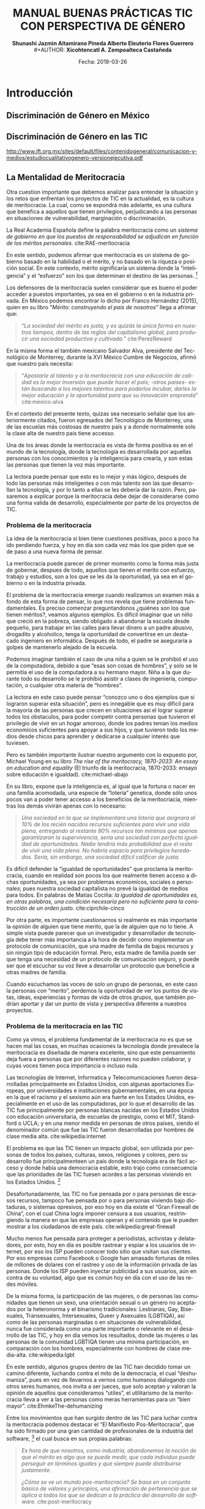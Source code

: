 #+LaTeX_CLASS_OPTIONS: [letterpaper, legal]
#+LATEX_HEADER: \usepackage[spanish]{babel}
#+LATEX_HEADER: \usepackage{bibentry}
#+LATEX_HEADER: \usepackage{enumitem}
#+LATEX_HEADER: \usepackage{fullpage}
#+LATEX_HEADER: \usepackage{graphicx}
#+LATEX_HEADER: \usepackage{helvet}
#+LATEX_HEADER: \usepackage{lettrine}
#+LATEX_HEADER: \usepackage{palatino}
#+LATEX_HEADER: \usepackage{parskip, setspace}
#+LATEX_HEADER: \usepackage[bottom]{footmisc}
#+LATEX_HEADER: \usepackage{sectsty}
#+LATEX_HEADER: \usepackage{wrapfig, framed, caption}
#+LATEX_HEADER: \usepackage{xcolor}
#+LATEX_HEADER: \usepackage{afterpage}
#+LATEX_HEADER: \usepackage{xurl}

#+LATEX_HEADER: \setlength{\parindent}{15pt}
#+LATEX_HEADER: \spacing{1.25}
#+LATEX_HEADER: \renewcommand{\familydefault}{\sfdefault}


#+LATEX_HEADER: \definecolor{red}{RGB}{240,70,40}
#+LATEX_HEADER: \definecolor{white1}{HTML}{FEFEFE}
#+LATEX_HEADER: \definecolor{black1}{HTML}{212121}
#+LATEX_HEADER: \definecolor{blue1}{HTML}{2A7FFF}
#+LATEX_HEADER: \definecolor{bullet-color}{HTML}{004455}
#+LATEX_HEADER: \definecolor{page-color}{HTML}{FF2F80}
#+LATEX: \pagecolor{page-color}\afterpage{\nopagecolor}

#+LATEX: \color{black1}

#+LATEX:  \pagenumbering{gobble}
#+LANGUAGE: es
#+OPTIONS: ':t  toc:nil
#+TITLE:      \fontsize{30pt}{30pt}\selectfont \color{white1}\textbf{MANUAL BUENAS PRÁCTICAS TIC CON PERSPECTIVA DE GÉNERO} \vspace{5cm}
#+AUTHOR:     \Large \color{white1}\textbf{Shunashi Jazmin Altamirano Pineda \quad}
#+AUTHOR:    \Large \color{white1}\textbf{Alberto Eleuterio Flores Guerrero} \\
#+AUTHOR:     \Large \color{white1}\textbf{Xicohtencatl A. Zempoalteca Castañeda}\vspace{5cm}
#+DATE:       \Large \textcolor{white1}{Fecha: 2019-03-26}


#+LATEX: \newpage
#+LATEX: \pagecolor{white1}
#+LATEX:  \pagenumbering{roman}
#+TOC: headlines 2 
#+LATEX: \newpage
#+LATEX:  \pagenumbering{arabic}

* Introducción
** Discriminación de Género en México
** Discriminación de Género en las TIC

http://www.ift.org.mx/sites/default/files/contenidogeneral/comunicacion-y-medios/estudiocualitativogenero-versionejecutiva.pdf

** La Mentalidad de Meritocracia 
Otra cuestion importante que debemos analizar para entender la situación y los retos que enfrentan los proyectos de TIC en la  actualidad, es la cultura de meritocracia. La cual, como se expondrá más adelante, es una cultura que benefica a aquellos que tienen privilegios, perjudicando a las personas en situaciones de vulnerabilidad, marginación o discriminación. 

 La Real Academia Española define la palabra meritocracia como un /sistema de gobierno en que los puestos de responsabilidad se adjudican en función de los méritos personales./  cite:RAE-meritocracia

En este sentido, podemos afirmar que meritocracia es un sistema de gobierno basado en la habilidad o el mérito, y no basado en la riqueza o posición social. En este contexto, mérito significaría un sistema donde la "inteligencia" y el "esfuerzo" son los que determinan el destino de las personas. [fn:1]

Los defensores de la meritocracía suelen considerar que es bueno el poder acceder a puestos importantes, ya sea en el gobierno o en la industria privada. En México podemos encontrar lo dicho por Franco Hernández (2015), quien en su libro "/Mérito: construyendo el país de nosotros/" llega a afrimar que:

#+BEGIN_QUOTE
"/La sociedad del mérito es justa, y es quizás la única forma en nuestros tiempos, dentro de las reglas del capitalismo global, para producir una sociedad productiva y cultivada./" cite:PerezReward
#+END_QUOTE

En la misma forma el también mexicano Salvador Alva, presidente del Tecnológico de Monterrey, durante  la XVI México Cumbre de Negocios, afirmó que nuestro país necesita:

#+BEGIN_QUOTE
"/Apostarle al talento y a la meritocracia con una educación de calidad es la mejor inversión que puede hacer el país; -otros países- están buscando a los mejores talentos para poderlos incubar, darles la mejor educación y la oportunidad para que su innovación emprenda/" cite:mexico-alva
#+END_QUOTE

En el contexto del presente texto, quizas sea necesario señalar que los anteriormente citados, fueron egresados del Tecnológico de Monterrey, una de las escuelas más costosas de nuestro país y a donde normalmente solo la clase alta de nuestro país tiene accesso.

Una de los áreas donde la meritocracia es vista de forma positiva es en el mundo de la tecnología, donde la tecnología es desarrollada por aquellas personas con los conocimientos y la inteligencia para crearla, y son estas las personas que tienen la voz más importante. 

La lectora puede pensar que esto es lo mejor y más lógico, después de todo las personas más inteligentes o con más talento son las que desarrollan la tecnología, y por lo tanto a ellas se les debería dar la razón. Pero, pasaremos a explicar porque la meritocracia debe dejar de considerarse como una forma valida de desarrollo, especialmente por parte de los proyectos de TIC.

*** Problema de la meritocracia
La idea de la meritocracia si bien tiene cuestiones positivas, poco a poco ha ido perdiendo fuerza, y hoy en día son cada vez más los que piden que se de paso a una nueva forma de pensar.

La meritocracia puede parecer de primer momento como la forma más justa de gobernar, despues de todo, aquellos que tienen el merito con esfuerzo, trabajo y estudios, son a los que se les da la oportunidad, ya sea en el gobierno o en la industria privada.

El problema de la meritocracia emerge cuando realizamos un examen más a fondo de esta forma de pensar, lo que nos revela que tiene problemas fundamentales. Es preciso comenzar preguntandonos ¿quiénes son los que tienen méritos?, veamos algunos ejemplos.
Es dificil imaginar que un niño que creció en la pobreza, siendo obligado a abandonar la escuela desde pequeño, para trabajar en las calles para llevar dinero a un padre abusivo, drogadito y alcoholico, tenga la oportunidad de convertirse en un destacado ingeniero en informática. Después de todo, el padre se aseguraría a golpes de mantenerlo alejado de la escuela.

Podemos imaginar también el caso de una niña a quien se le prohibió el uso de la computadora, debido a que "esas son cosas de hombres", y solo se le permitía el uso de la computadora a su hermano mayor. Niña a la que durante todo su desarrollo se le prohibió asistir a clases de ingeniería, computación, o cualquier otra matería de "hombres".

La lectora en este caso puede pensar "conozco uno o dos ejemplos que si lograron superar esta situación", pero es innegable que es muy dificíl para la mayoría de las personas que crecen en situaciones así el lograr superar todos los obstaculos, para poder competir contra personas que tuvieron el privilegio de vivir en un hogar amoroso, donde los padres tenian los medios economicos suficientes para apoyar a sus hijos, y que tuvieron todo los medios desde chicos para aprender y dedicarse a cualquier interés que tuviesen.

Pero es también importante ilustrar nuestro argumento con lo expuesto por, Michael Young en su libro /The rise of the meritocracy, 1870-2033: An essay on education and equality/ (El  triunfo de la meritocracia, 1870-2033: ensayo sobre educación e igualdad). cite:michael-abajo

En su libro, expone que la inteligencia es, al igual que la fortuna o nacer en una familia acomodada, una especie de "lotería" genetica, donde sólo unos pocos van a poder tener accesso a los beneficios de la meritocriacia, mientras los demás vivirán apenas con lo necesario:

#+BEGIN_QUOTE
/Una sociedad en la que se implementara una lotería que asignara al 10% de los recién nacidos recursos suficientes para vivir una vida plena, entregando al restante 90% recursos tan mínimos que apenas garantizaran la supervivencia, sería una sociedad con perfecta igualdad de oportunidades. Nadie tendría más probabilidad que el resto de vivir una vida plena. No habría espacio para privilegios heredados. Sería, sin embargo, una sociedad difícil calificar de justa/.
#+END_QUOTE
 

Es dificil defender la "igualdad de oportunidades" que proclama la meritocracia, cuando en realidad son pocos los que realmente tienen acceso a dichas oportunidades, ya sea por problemas economicos, sociales o personales; pues nuestra sociedad capitalista no prevé la igualdad de medios para todos. En palabras de Matías Cociña: /la igualdad de oportunidades es, en otras palabras, una condición necesaria pero no suficiente para la construcción de un orden justo./ cite:ciprchile-cinco

Por otra parte, es importante cuestionarnos si realmente es más importante la opinión de alguien que tiene merito, que la de alguien que no lo tiene. A simple vista puede parecer que un investigador y desarrollador de tecnología debe tener más importancia a la hora de decidir como implementar un protocolo de comunicación, que una madre de familia de bajos recursos y sin ningún tipo de educación formal. Pero, esta madre de familia puede ser que tenga una necesidad de un protocolo de comunicación seguro, y puede ser que el escuchar su voz lleve a desarrollar un protocolo que beneficie a otras madres de familia.
 
Cuando escuchamos las voces de solo un grupo de personas, en este caso la personas con "merito", perdemos la oportunidad de ver los puntos de vistas, ideas, experiencias y formas de vida de otros grupos, que también podrían aportar y dar un punto de vista y perspectiva diferente a nuestros proyectos.


*** Problema de la meritocracia en las TIC
Como ya vimos, el problema fundamental de la meritocracia no es que se hacen mal las cosas, en muchas ocasiones la tecnología donde prevalece la meritocracia es diseñada de manera excelente, sino que este pensamiento deja fuera a personas que por diferentes razones no pueden colaborar, y cuyas voces tienen poca importancia o incluso nula.

Las tecnologías de Internet, Informatica y Telecomunicaciones fueron desarrolladas principalmente en Estados Unidos, con algunas aportaciones Europeas, por universidades e instituciones gubernamentales, en una época en la que el racismo y el sexismo aún era fuerte en los Estados Unidos, especialmente en el uso de las computadoras, por lo que el desarrollo de las TIC fue principalmente por personas blancas nacidas en los Estados Unidos con educación universitaria, de escuelas de prestigio, como el MIT, Standford o UCLA; y en una menor medida en personas de otros países, siendo el denominador común que fue las TIC fueron desarrolladas por hombres de clase media alta. cite:wikipedia:internet

El problema es que las TIC tienen un impacto global, son utilizada por personas de todos los países, culturas, sexos, religiones y colores, pero su desarrollo fue principalmenteen un país donde la tecnología era de fácil acceso y donde había una democracia estable, esto trajo como consecuencia que las prioridades de las TIC fuesen acordes a las personas viviendo en los Estados Unidos. [fn:2]

Desafortunadamente, las TIC no fue pensada por o para personas de escasos recursos, tampoco fue pensada por o para personas viviendo bajo dictaduras, o sistemas opresivos, por eso hoy en día existe el "Gran Firewall de China", con el cual China logra imponer censura a sus usuarios, restringiendo la manera en que las empresas operan y el contenido que le pueden mostrar a los ciudadanos de este país. cite:wikipedia:great-firewall

Mucho menos fue pensada para proteger a periodistas, activistas y delatadores, por esto, hoy en día es posible rastrear y espiar a los usuarios de internet, por eso los ISP pueden conocer todo sitio que visitan sus clientes. Por eso empresas como Facebook o Google han amasado fortunas de miles de millones de dolares con el rastreo y uso de la información privada de las personas. Donde los ISP pueden inyectar publicidad a sus usuarios, aún en contra de su voluntad, algo que es común hoy en día con el uso de las redes móviles.

De la misma forma, la participación de las mujeres, o de personas  las comunidades que tienen un sexo, una orientación sexual o un género no aceptados por la heteronorma y el binarismo tradicionales: Lesbianas, Gay, Bisexuales, Transexuales, Intersexuales, Queer y Asexuales (LGBTIQA), así como de las personas marginadas o en situaciones de vulnerabilidad, nunca fue considerada como una parte importante o relevante en el desarrollo de las TIC, y hoy en día vemos los resultados, donde las mujeres o las personas de la comunidad LGBTIQA tienen una mínima participación, en comparación con los hombres, especialmente con hombres de clase media-alta. cite:wikipedia:lgbt


En este sentido, algunos grupos dentro de las TIC han decidido tomar un camino diferente, luchando contra el mito de la democracia, el cual "deshumaniza", pues en vez de llevarnos a vernos como humanos dialogando con otros seres humanos, nos invita a ser jueces, que solo aceptan y valoran la opinión de aquellos que consideramos "utiles", el utilitarismo de la meritocracia lleva a ver a las personas como meras herramientas para un "bien mayor". cite:EhmkeThe-dehumanizing

Entre los movimientos que han surgido dentro de las TIC para luchar contra la meritocracia podemos destacar el "El Manifiesto Pos-Meritocracia", que ha sido firmado por una gran cantidad de profesionales de la industria del software, [fn:3] el cual busca en sus propias palabras:

#+BEGIN_QUOTE
/Es hora de que nosotros, como industria, abandonemos la noción de que el mérito es algo que se puede medir, que cada individuo puede perseguir en términos iguales y que siempre puede distribuirse justamente./

/¿Cómo se ve un mundo pos-meritocracia? Se basa en un conjunto básico de valores y principios, una afirmación de pertenencia que se aplica a todos los que se dedican a la práctica del desarrollo de software./ cite:post-meritocracy
#+END_QUOTE

* Instrumentos
** Diagnostico de Situación
** Plan de Acción 
* Areas
** Código de Conducta

https://www.contributor-covenant.org/es/version/1/4/code-of-conduct

** Programa de Equidad de Genero
** Monitoreo de Genero
** Medidas de Acción Positiva
** Consejo de Equidad de Genero
** Mujeres en la Toma de Decisiones
** Prevención de Acoso y Hostigamiento
**  Prevención de Violencia de Género 
** Mentorías
** Políticas de Uso de Lenguaje
** Inclusión Colectiva
** Alfabetización Digital

* Referencias
bibliographystyle:unsrt
bibliography:referencias.bib

* Footnotes

[fn:1] En este punto, la lectora puede verse tentada a considerar que la meritocracia tiene sentido. Pero trataremos de demostrar de forma breve los problemas de la meritocracia. Para un análisis más detallado de los problemas de la meritocracia para la sociedad en general sugerimos: Vélez, Fabio. (2018). ¿Meritocracia? ¿para quiénes?. Isonomía, (48), 147-167. Recuperado en 27 de marzo de 2019, de http://www.scielo.org.mx/scielo.php?script=sci_arttext&pid=S1405-02182018000100147&lng=es&tlng=es. 

[fn:2] Un ejemplo para ilustrar este punto lo encontramos claramante en la Corporación de Internet para la Asignación de Nombres y Números (ICANN), la cual funciona como una corporación en los Estados Unidos, pese a la globalidad de Internet y a la importancia del sistema de nombres de dominio. Para mayor analisis se puede consultar Wikipedia: [Corporación de Internet para la Asignación de Nombres y Números. (2018, 28 de noviembre). Wikipedia, La enciclopedia libre. Fecha de consulta: 00:08, marzo 28, 2019 desde https://es.wikipedia.org/w/index.php?title=Corporaci%C3%B3n_de_Internet_para_la_Asignaci%C3%B3n_de_Nombres_y_N%C3%BAmeros&oldid=112333685 ]

[fn:3] Curiosamente, entre sus firmates se encuentra Patricia Torvalds, hija de Linus Torlavds, quien creó el kernel Linux y que junto con este proyecto, ha sido uno de los principales estandartes de los defensores de la meritocracia dentro de las TIC.

